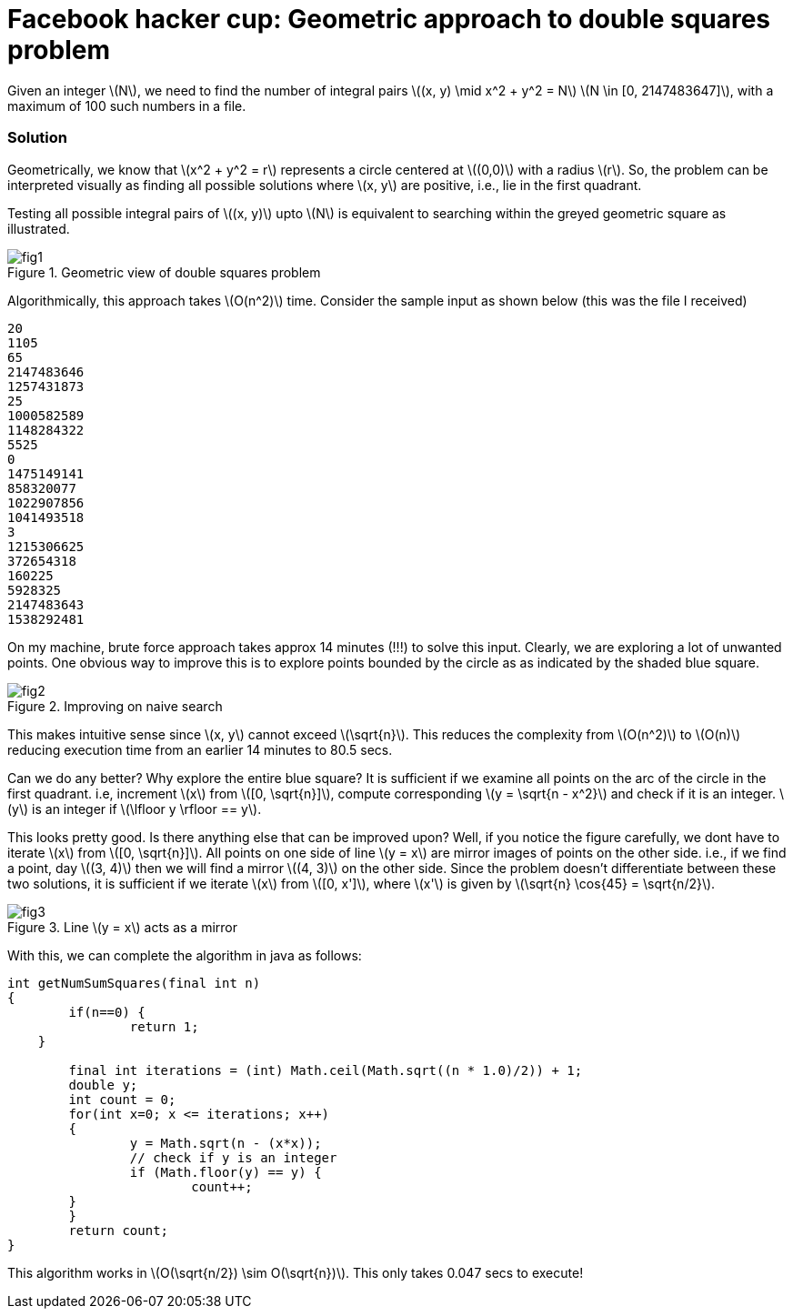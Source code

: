 = Facebook hacker cup: Geometric approach to double squares problem

Given an integer \(N\), we need to find the number of integral pairs \((x, y) \mid x^2 + y^2 = N\)
\(N \in [0, 2147483647]\), with a maximum of 100 such numbers in a file.

=== Solution

Geometrically, we know that \(x^2 + y^2 = r\) represents a circle centered at \((0,0)\) with a radius \(r\).  So, the problem can be interpreted visually as finding all possible solutions where \(x, y\) are positive, i.e., lie in the first quadrant.

Testing all possible integral pairs of \((x, y)\) upto \(N\) is equivalent to searching within the greyed geometric square as illustrated.

.Geometric view of double squares problem
image::post1/fig1.png[]

Algorithmically, this approach takes \(O(n^2)\) time. Consider the sample input as shown below (this was the file I received)

----
20
1105
65
2147483646
1257431873
25
1000582589
1148284322
5525
0
1475149141
858320077
1022907856
1041493518
3
1215306625
372654318
160225
5928325
2147483643
1538292481
----

On my machine, brute force approach takes approx 14 minutes (!!!) to solve this input. Clearly, we are exploring a lot of unwanted points. One obvious way to improve this is to explore points bounded by the circle as as indicated by the shaded blue square.

.Improving on naive search
image::post1/fig2.png[]

This makes intuitive sense since \(x, y\) cannot exceed \(\sqrt{n}\). This reduces the complexity from \(O(n^2)\) to \(O(n)\) reducing execution time from an earlier 14 minutes to 80.5 secs.

Can we do any better? Why explore the entire blue square? It is sufficient if we examine all points on the arc of the circle in the first quadrant. i.e, increment \(x\) from \([0, \sqrt{n}]\), compute corresponding \(y = \sqrt{n - x^2}\) and check if it is an integer. \(y\) is an integer if \(\lfloor y \rfloor == y\).

This looks pretty good. Is there anything else that can be improved upon? Well, if you notice the figure carefully, we dont have to iterate \(x\) from \([0, \sqrt{n}]\). All points on one side of line \(y = x\) are mirror images of points on the other side. i.e., if we find a point, day \((3, 4)\) then we will find a mirror \((4, 3)\) on the other side. Since the problem doesn't differentiate between these two solutions, it is sufficient if we iterate \(x\) from \([0, x']\), where \(x'\) is given by \(\sqrt{n} \cos{45} = \sqrt{n/2}\).

.Line \(y = x\) acts as a mirror
image::post1/fig3.png[]

With this, we can complete the algorithm in java as follows:

[source,java]
----
int getNumSumSquares(final int n) 
{
	if(n==0) {
		return 1;
    }

	final int iterations = (int) Math.ceil(Math.sqrt((n * 1.0)/2)) + 1;
	double y;
	int count = 0;
	for(int x=0; x <= iterations; x++)
	{
		y = Math.sqrt(n - (x*x));
		// check if y is an integer
		if (Math.floor(y) == y) {
			count++;
        }
	}
	return count;
}
----

This algorithm works in \(O(\sqrt{n/2}) \sim O(\sqrt{n})\). This only takes 0.047 secs to execute!